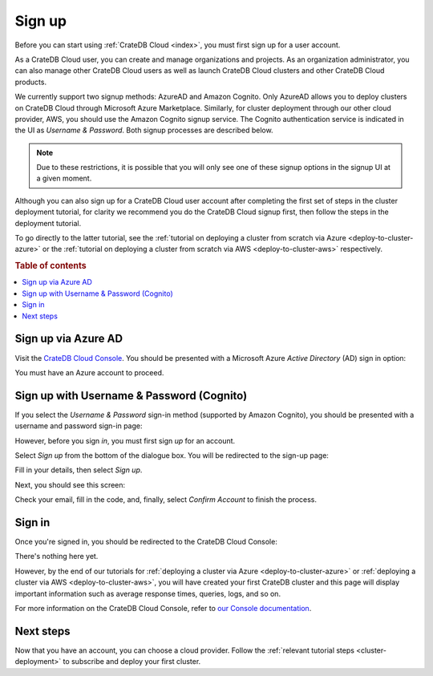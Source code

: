 .. _sign-up:

=======
Sign up
=======

Before you can start using :ref:`CrateDB Cloud <index>`, you must first sign up
for a user account.

As a CrateDB Cloud user, you can create and manage organizations and projects.
As an organization administrator, you can also manage other CrateDB Cloud users
as well as launch CrateDB Cloud clusters and other CrateDB Cloud products.

We currently support two signup methods: AzureAD and Amazon Cognito. Only
AzureAD allows you to deploy clusters on CrateDB Cloud through Microsoft Azure
Marketplace. Similarly, for cluster deployment through our other cloud
provider, AWS, you should use the Amazon Cognito signup service. The Cognito
authentication service is indicated in the UI as *Username & Password*. Both
signup processes are described below.

.. NOTE::
    Due to these restrictions, it is possible that you will only see one of
    these signup options in the signup UI at a given moment.

Although you can also sign up for a CrateDB Cloud user account after completing
the first set of steps in the cluster deployment tutorial, for clarity we
recommend you do the CrateDB Cloud signup first, then follow the steps in the
deployment tutorial.

To go directly to the latter tutorial, see the :ref:`tutorial on deploying a
cluster from scratch via Azure <deploy-to-cluster-azure>` or the
:ref:`tutorial on deploying a cluster from scratch via AWS
<deploy-to-cluster-aws>` respectively.


.. rubric:: Table of contents

.. contents::
   :local:


.. _sign-up-azure:

Sign up via Azure AD
====================

Visit the `CrateDB Cloud Console`_. You should be presented with a Microsoft
Azure *Active Directory* (AD) sign in option:

.. image:: _assets/img/cloud-sign-in-azure-new.png
   :alt: Azure sign-in screen

You must have an Azure account to proceed.


.. _sign-up-username-password:

Sign up with Username & Password (Cognito)
==========================================

If you select the *Username & Password* sign-in method (supported by Amazon
Cognito), you should be presented with a username and password sign-in page:

.. image:: _assets/img/cloud-sign-in-user-pass.png
   :alt: Cognito sign-in screen

However, before you sign *in*, you must first sign *up* for an account.

Select *Sign up* from the bottom of the dialogue box. You will be redirected to
the sign-up page:

.. image:: _assets/img/cloud-sign-up.png
   :alt: Cognito sign-up screen

Fill in your details, then select *Sign up*.

Next, you should see this screen:

.. image:: _assets/img/cloud-verification.png
   :alt: Cognito verification screen

Check your email, fill in the code, and, finally, select *Confirm Account* to
finish the process.


.. _sign-up-sign-in:

Sign in
=======

Once you're signed in, you should be redirected to the CrateDB Cloud Console:

.. image:: _assets/img/cloud-first-loginv2.png
   :alt: Cloud Console without subscription

There's nothing here yet.

However, by the end of our tutorials for :ref:`deploying a cluster via Azure
<deploy-to-cluster-azure>` or :ref:`deploying a cluster via AWS
<deploy-to-cluster-aws>`, you will have created your first CrateDB cluster and
this page will display important information such as average response times,
queries, logs, and so on.

For more information on the CrateDB Cloud Console, refer to `our Console
documentation`_.


.. _sign-up-next:

Next steps
==========

Now that you have an account, you can choose a cloud provider. Follow the
:ref:`relevant tutorial steps <cluster-deployment>` to subscribe and deploy your
first cluster.


.. _our Console documentation: https://crate.io/docs/cloud/reference/en/latest/overview.html
.. _CrateDB Cloud Console: https://console.cratedb.cloud/
